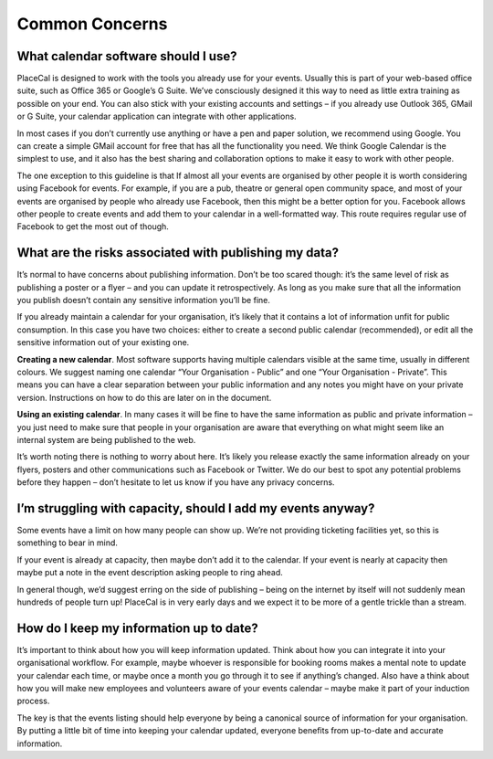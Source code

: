 Common Concerns
===============

What calendar software should I use?
------------------------------------

PlaceCal is designed to work with the tools you already use for your
events. Usually this is part of your web-based office suite, such as
Office 365 or Google’s G Suite. We’ve consciously designed it this way
to need as little extra training as possible on your end. You can also
stick with your existing accounts and settings – if you already use
Outlook 365, GMail or G Suite, your calendar application can integrate
with other applications.

In most cases if you don’t currently use anything or have a pen and
paper solution, we recommend using Google. You can create a simple GMail
account for free that has all the functionality you need. We think
Google Calendar is the simplest to use, and it also has the best sharing
and collaboration options to make it easy to work with other people.

The one exception to this guideline is that If almost all your events
are organised by other people it is worth considering using Facebook for
events. For example, if you are a pub, theatre or general open community
space, and most of your events are organised by people who already use
Facebook, then this might be a better option for you. Facebook allows
other people to create events and add them to your calendar in a
well-formatted way. This route requires regular use of Facebook to get
the most out of though.

What are the risks associated with publishing my data?
------------------------------------------------------

It’s normal to have concerns about publishing information. Don’t be too
scared though: it’s the same level of risk as publishing a poster or a
flyer – and you can update it retrospectively. As long as you make sure
that all the information you publish doesn’t contain any sensitive
information you’ll be fine.

If you already maintain a calendar for your organisation, it’s likely
that it contains a lot of information unfit for public consumption. In
this case you have two choices: either to create a second public
calendar (recommended), or edit all the sensitive information out of
your existing one.

**Creating a new calendar**. Most software supports having multiple
calendars visible at the same time, usually in different colours. We
suggest naming one calendar “Your Organisation - Public” and one “Your
Organisation - Private”. This means you can have a clear separation
between your public information and any notes you might have on your
private version. Instructions on how to do this are later on in the
document.

**Using an existing calendar**. In many cases it will be fine to have
the same information as public and private information – you just need
to make sure that people in your organisation are aware that everything
on what might seem like an internal system are being published to the
web.

It’s worth noting there is nothing to worry about here. It’s likely you
release exactly the same information already on your flyers, posters and
other communications such as Facebook or Twitter. We do our best to spot
any potential problems before they happen – don’t hesitate to let us
know if you have any privacy concerns.

I’m struggling with capacity, should I add my events anyway?
------------------------------------------------------------

Some events have a limit on how many people can show up. We’re not
providing ticketing facilities yet, so this is something to bear in
mind.

If your event is already at capacity, then maybe don’t add it to the
calendar. If your event is nearly at capacity then maybe put a note in
the event description asking people to ring ahead.

In general though, we’d suggest erring on the side of publishing – being
on the internet by itself will not suddenly mean hundreds of people turn
up! PlaceCal is in very early days and we expect it to be more of a
gentle trickle than a stream.

How do I keep my information up to date?
----------------------------------------

It’s important to think about how you will keep information updated.
Think about how you can integrate it into your organisational workflow.
For example, maybe whoever is responsible for booking rooms makes a
mental note to update your calendar each time, or maybe once a month you
go through it to see if anything’s changed. Also have a think about how
you will make new employees and volunteers aware of your events calendar
– maybe make it part of your induction process.

The key is that the events listing should help everyone by being a
canonical source of information for your organisation. By putting a
little bit of time into keeping your calendar updated, everyone benefits
from up-to-date and accurate information.
